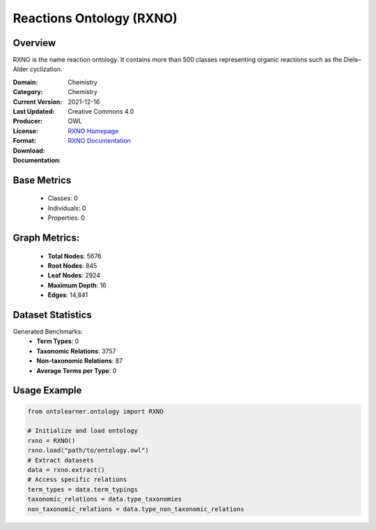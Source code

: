 Reactions Ontology (RXNO)
=========================

Overview
-----------------
RXNO is the name reaction ontology. It contains more than 500 classes representing organic reactions
such as the Diels–Alder cyclization.

:Domain: Chemistry
:Category: Chemistry
:Current Version:
:Last Updated: 2021-12-16
:Producer:
:License: Creative Commons 4.0
:Format: OWL
:Download: `RXNO Homepage <https://github.com/rsc-ontologies/rxno>`_
:Documentation: `RXNO Documentation <https://github.com/rsc-ontologies/rxno>`_

Base Metrics
---------------
    - Classes: 0
    - Individuals: 0
    - Properties: 0

Graph Metrics:
------------------
    - **Total Nodes**: 5676
    - **Root Nodes**: 845
    - **Leaf Nodes**: 2924
    - **Maximum Depth**: 16
    - **Edges**: 14,841

Dataset Statistics
-----------------
Generated Benchmarks:
    - **Term Types**: 0
    - **Taxonomic Relations**: 3757
    - **Non-taxonomic Relations**: 87
    - **Average Terms per Type**: 0

Usage Example
------------------
.. code-block:: python

   from ontolearner.ontology import RXNO

   # Initialize and load ontology
   rxno = RXNO()
   rxno.load("path/to/ontology.owl")
   # Extract datasets
   data = rxno.extract()
   # Access specific relations
   term_types = data.term_typings
   taxonomic_relations = data.type_taxonomies
   non_taxonomic_relations = data.type_non_taxonomic_relations
